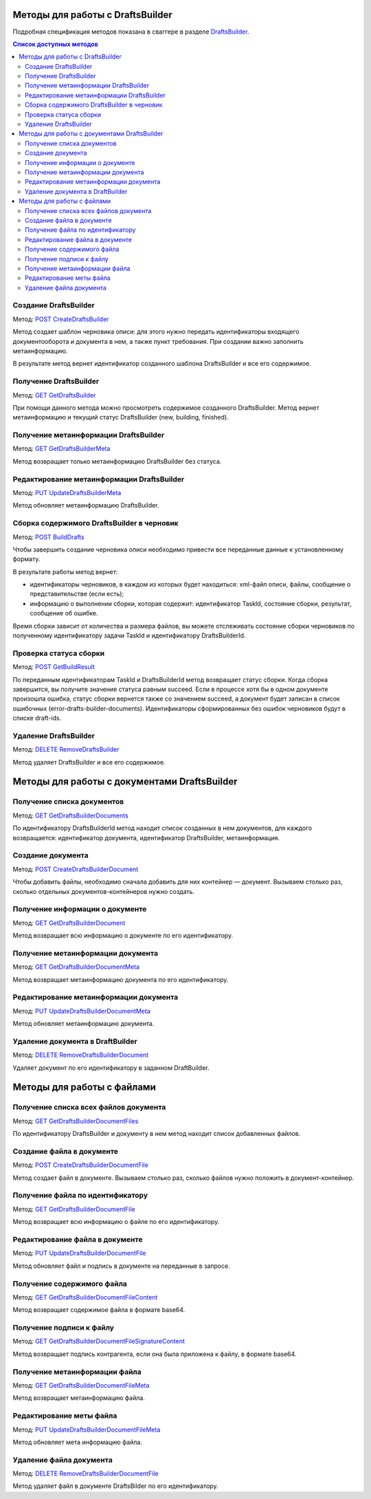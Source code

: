 .. _DraftsBuilder: http://extern-api.testkontur.ru/swagger/ui/index#/DraftsBuilders
.. _`POST CreateDraftsBuilder`: http://extern-api.testkontur.ru/swagger/ui/index#!/DraftsBuilders/DraftsBuilders_CreateDraftsBuilderAsync
.. _`GET GetDraftsBuilder`: http://extern-api.testkontur.ru/swagger/ui/index#!/DraftsBuilders/DraftsBuilders_GetDraftsBuilderAsync
.. _`GET GetDraftsBuilderMeta`: http://extern-api.testkontur.ru/swagger/ui/index#!/DraftsBuilders/DraftsBuilders_GetDraftsBuilderMetaAsync
.. _`PUT UpdateDraftsBuilderMeta`: http://extern-api.testkontur.ru/swagger/ui/index#!/DraftsBuilders/DraftsBuilders_UpdateDraftsBuilderMetaAsync
.. _`POST BuildDrafts`: http://extern-api.testkontur.ru/swagger/ui/index#!/DraftsBuilders/DraftsBuilders_BuildDraftsAsync
.. _`POST GetBuildResult`: http://extern-api.testkontur.ru/swagger/ui/index#!/DraftsBuilders/DraftsBuilders_GetBuildResultAsync
.. _`DELETE RemoveDraftsBuilder`: http://extern-api.testkontur.ru/swagger/ui/index#!/DraftsBuilders/DraftsBuilders_RemoveDraftsBuilderAsync
.. _`GET GetDraftsBuilderDocuments`: http://extern-api.testkontur.ru/swagger/ui/index#!/DraftsBuilders/DraftsBuilderDocuments_GetDraftsBuilderDocumentsAsync
.. _`POST CreateDraftsBuilderDocument`: http://extern-api.testkontur.ru/swagger/ui/index#!/DraftsBuilders/DraftsBuilderDocuments_CreateDraftsBuilderDocumentAsync
.. _`GET GetDraftsBuilderDocument`: http://extern-api.testkontur.ru/swagger/ui/index#!/DraftsBuilders/DraftsBuilderDocuments_GetDraftsBuilderDocumentAsync
.. _`GET GetDraftsBuilderDocumentMeta`: http://extern-api.testkontur.ru/swagger/ui/index#!/DraftsBuilders/DraftsBuilderDocuments_GetDraftsBuilderDocumentMetaAsync
.. _`PUT UpdateDraftsBuilderDocumentMeta`: http://extern-api.testkontur.ru/swagger/ui/index#!/DraftsBuilders/DraftsBuilderDocuments_UpdateDraftsBuilderDocumentMetaAsync
.. _`DELETE RemoveDraftsBuilderDocument`: http://extern-api.testkontur.ru/swagger/ui/index#!/DraftsBuilders/DraftsBuilderDocuments_RemoveDraftsBuilderDocumentAsync
.. _`GET GetDraftsBuilderDocumentFiles`: http://extern-api.testkontur.ru/swagger/ui/index#!/DraftsBuilders/DraftsBuilderDocumentFiles_GetDraftsBuilderDocumentFilesAsync
.. _`POST CreateDraftsBuilderDocumentFile`: http://extern-api.testkontur.ru/swagger/ui/index#!/DraftsBuilders/DraftsBuilderDocumentFiles_CreateDraftsBuilderDocumentFileAsync
.. _`GET GetDraftsBuilderDocumentFile`: http://extern-api.testkontur.ru/swagger/ui/index#!/DraftsBuilders/DraftsBuilderDocumentFiles_GetDraftsBuilderDocumentFileAsync
.. _`PUT UpdateDraftsBuilderDocumentFile`: http://extern-api.testkontur.ru/swagger/ui/index#!/DraftsBuilders/DraftsBuilderDocumentFiles_UpdateDraftsBuilderDocumentFileAsync
.. _`GET GetDraftsBuilderDocumentFileContent`: http://extern-api.testkontur.ru/swagger/ui/index#!/DraftsBuilders/DraftsBuilderDocumentFiles_GetDraftsBuilderDocumentFileContentAsync
.. _`GET GetDraftsBuilderDocumentFileSignatureContent`: http://extern-api.testkontur.ru/swagger/ui/index#!/DraftsBuilders/DraftsBuilderDocumentFiles_GetDraftsBuilderDocumentFileSignatureContentAsync
.. _`GET GetDraftsBuilderDocumentFileMeta`: http://extern-api.testkontur.ru/swagger/ui/index#!/DraftsBuilders/DraftsBuilderDocumentFiles_GetDraftsBuilderDocumentFileMetaAsync
.. _`PUT UpdateDraftsBuilderDocumentFileMeta`: http://extern-api.testkontur.ru/swagger/ui/index#!/DraftsBuilders/DraftsBuilderDocumentFiles_UpdateDraftsBuilderDocumentFileMetaAsync
.. _`DELETE RemoveDraftsBuilderDocumentFile`: http://extern-api.testkontur.ru/swagger/ui/index#!/DraftsBuilders/DraftsBuilderDocumentFiles_RemoveDraftsBuilderDocumentFileAsync
.. _тут: https://www.diadoc.ru/docs/faq/faq-127

Методы для работы с DraftsBuilder
=================================

Подробная спецификация методов показана в сваггере в разделе DraftsBuilder_.

.. contents:: Список доступных методов
   :depth: 2

.. _rst-markup-createDB:

Создание DraftsBuilder
----------------------
Метод: `POST CreateDraftsBuilder`_

Метод создает шаблон черновика описи: для этого нужно передать идентификаторы входящего документооборота и документа в нем, а также пункт требования. При создании важно заполнить метаинформацию.

В результате метод вернет идентификатор созданного шаблона DraftsBuilder и все его содержимое. 

Получение DraftsBuilder
-----------------------
Метод: `GET GetDraftsBuilder`_

При помощи данного метода можно просмотреть содержимое созданного DraftsBuilder. Метод вернет метаинформацию и текущий статус DraftsBuilder (new, building, finished).

Получение метаинформации DraftsBuilder
---------------------------------------
Метод: `GET GetDraftsBuilderMeta`_

Метод возвращает только метаинформацию DraftsBuilder без статуса.

Редактирование метаинформации DraftsBuilder
--------------------------------------------
Метод: `PUT UpdateDraftsBuilderMeta`_

Метод обновляет метаинформацию DraftsBuilder.

.. _rst-markup-buildDB:

Сборка содержимого DraftsBuilder в черновик
-------------------------------------------
Метод: `POST BuildDrafts`_

Чтобы завершить создание черновика описи необходимо привести все переданные данные к установленному формату. 

В результате работы метод вернет:

* идентификаторы черновиков, в каждом из которых будет находиться: xml-файл описи, файлы, сообщение о представительстве (если есть);
* информацию о выполнении сборки, которая содержит: идентификатор TaskId, состояние сборки, результат, сообщение об ошибке. 

Время сборки зависит от количества и размера файлов, вы можете отслеживать состояние сборки черновиков по полученному идентификатору задачи TaskId и идентификатору DraftsBuilderId.

Проверка статуса сборки
-----------------------
Метод: `POST GetBuildResult`_

По переданным идентификаторам TaskId и DraftsBuilderId метод возвращает статус сборки. Когда сборка завершится, вы получите значение статуса равным succeed. Если в процессе хотя бы в одном документе произошла ошибка, статус сборки вернется также со значением succeed, а документ будет записан в список ошибочных (error-drafts-builder-documents). Идентификаторы сформированных без ошибок черновиков будут в списке draft-ids.

Удаление DraftsBuilder
----------------------
Метод: `DELETE RemoveDraftsBuilder`_

Метод удаляет DraftsBuilder и все его содержимое.

Методы для работы с документами DraftsBuilder
=============================================

Получение списка документов
---------------------------
Метод: `GET GetDraftsBuilderDocuments`_

По идентификатору DraftsBuilderId метод находит список созданных в нем документов, для каждого возвращается: идентификатор документа, идентификатор DraftsBuilder, метаинформация.

.. _rst-markup-createdocDB:

Создание документа
------------------
Метод: `POST CreateDraftsBuilderDocument`_

Чтобы добавить файлы, необходимо сначала добавить для них контейнер — документ. Вызываем столько раз, сколько отдельных документов-контейнеров нужно создать.

Получение информации о документе
--------------------------------
Метод: `GET GetDraftsBuilderDocument`_

Метод возвращает всю информацию о документе по его идентификатору.

Получение метаинформации документа
-----------------------------------
Метод: `GET GetDraftsBuilderDocumentMeta`_

Метод возвращает метаинформацию документа по его идентификатору. 

Редактирование метаинформации документа
----------------------------------------
Метод: `PUT UpdateDraftsBuilderDocumentMeta`_

Метод обновляет метаинформацию документа.  

Удаление документа в DraftBuilder
---------------------------------
Метод: `DELETE RemoveDraftsBuilderDocument`_

Удаляет документ по его идентификатору в заданном DraftBuilder.

Методы для работы с файлами
===========================

Получение списка всех файлов документа
--------------------------------------
Метод: `GET GetDraftsBuilderDocumentFiles`_

По идентификатору DraftsBuilder и документу в нем метод находит список добавленных файлов.

.. _rst-markup-createfileDB:

Создание файла в документе
--------------------------
Метод: `POST CreateDraftsBuilderDocumentFile`_

Метод создает файл в документе. Вызываем столько раз, сколько файлов нужно положить в документ-контейнер.

Получение файла по идентификатору
---------------------------------
Метод: `GET GetDraftsBuilderDocumentFile`_

Метод возвращает всю информацию о файле по его идентификатору.

Редактирование файла в документе
--------------------------------
Метод: `PUT UpdateDraftsBuilderDocumentFile`_

Метод обновляет файл и подпись в документе на переданные в запросе.

Получение содержимого файла
---------------------------
Метод: `GET GetDraftsBuilderDocumentFileContent`_

Метод возвращает содержимое файла в формате base64.

Получение подписи к файлу
-------------------------
Метод: `GET GetDraftsBuilderDocumentFileSignatureContent`_

Метод возвращает подпись контрагента, если она была приложена к файлу, в формате base64.

Получение метаинформации файла
------------------------------
Метод: `GET GetDraftsBuilderDocumentFileMeta`_

Метод возвращает метаинформацию файла.

Редактирование меты файла
-------------------------
Метод: `PUT UpdateDraftsBuilderDocumentFileMeta`_

Метод обновляет мета информацию файла.

Удаление файла документа
------------------------
Метод: `DELETE RemoveDraftsBuilderDocumentFile`_

Метод удаляет файл в документе DraftsBilder по его идентификатору. 

